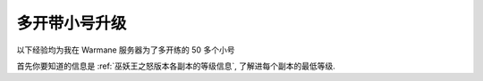 多开带小号升级
==============================================================================

以下经验均为我在 Warmane 服务器为了多开练的 50 多个小号

首先你要知道的信息是 :ref:`巫妖王之怒版本各副本的等级信息`, 了解进每个副本的最低等级.